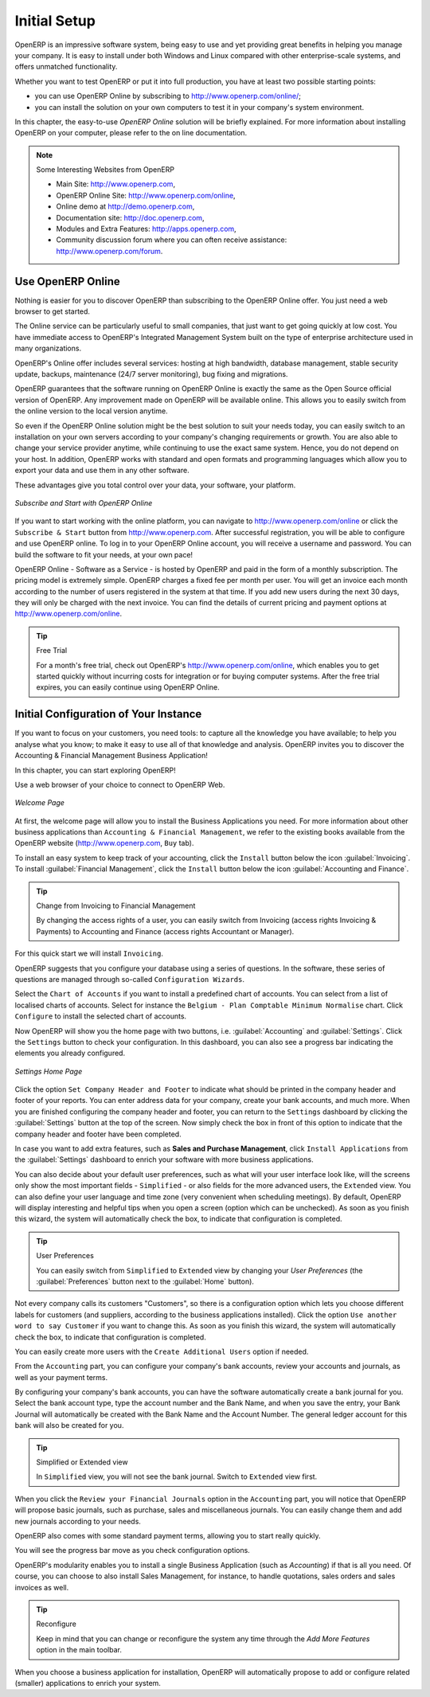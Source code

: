 

.. index:: setup

#############
Initial Setup
#############

OpenERP is an impressive software system, being easy to use and yet providing great benefits
in helping you manage your company.
It is easy to install under both Windows and Linux compared with other enterprise-scale systems,
and offers unmatched functionality.

.. index::
   single: Installation
   single: Initial Setup
   pair: configuration; setup

Whether you want to test OpenERP or put it into full production, you have at least two possible starting
points:

* you can use OpenERP Online by subscribing to http://www.openerp.com/online/;

* you can install the solution on your own computers to test it in your company's system environment.

In this chapter, the easy-to-use *OpenERP Online* solution will be briefly explained. For more information about installing OpenERP on your computer, please refer to the on line documentation.

.. note:: Some Interesting Websites from OpenERP

   * Main Site: http://www.openerp.com,

   * OpenERP Online Site: http://www.openerp.com/online,

   * Online demo at http://demo.openerp.com,

   * Documentation site: http://doc.openerp.com,

   * Modules and Extra Features: http://apps.openerp.com,

   * Community discussion forum where you can often receive assistance: http://www.openerp.com/forum.

Use OpenERP Online
------------------

.. index::
   single: OpenERP Online

Nothing is easier for you to discover OpenERP than subscribing to the OpenERP Online offer. You just need a web browser to get started.

The Online service can be particularly useful to small companies, that just want to get going quickly at low cost.
You have immediate access to OpenERP's Integrated Management System built on the type of enterprise architecture used in many organizations.

OpenERP's Online offer includes several services: hosting at high bandwidth, database management, stable security update, backups, maintenance (24/7 server monitoring), bug fixing and migrations.

OpenERP guarantees that the software running on OpenERP Online is exactly the same as the Open Source official
version of OpenERP. Any improvement made on OpenERP will be available online. This allows you to easily switch from the online version to the local version anytime.

So even if the OpenERP Online solution might be the best solution to suit your needs today, you can easily switch to an installation on your own servers according to your company's changing requirements or growth. You are also able to change your service provider
anytime, while continuing to use the exact same system. Hence, you do not depend on your host. In addition, OpenERP works with standard and open formats and programming languages which allow
you to export your data and use them in any other software.

These advantages give you total control over your data, your software, your platform.

.. figure:: images/start_saas.jpeg
   :align: center
   :scale: 90

   *Subscribe and Start with OpenERP Online*

If you want to start working with the online platform, you can navigate to http://www.openerp.com/online or click the ``Subscribe & Start`` button from http://www.openerp.com. After successful registration, you will be able to configure and use OpenERP online. To log in to your OpenERP Online account, you will receive a username and password. You can build the software to fit your needs, at your own pace!

OpenERP Online - Software as a Service - is hosted by OpenERP and paid in the form of a monthly subscription. The pricing model is extremely simple. OpenERP charges a fixed fee per month per user. You will get an invoice each month according to the number of users registered in the system at that time. If you add new users during the next 30 days, they will only be charged with the next invoice.
You can find the details of current pricing and payment options at http://www.openerp.com/online.

.. tip:: Free Trial

       For a month's free trial, check out OpenERP's http://www.openerp.com/online, which enables you to get started quickly without incurring costs for integration or for buying computer systems. After the free trial expires, you can easily continue using OpenERP Online.

Initial Configuration of Your Instance
--------------------------------------

If you want to focus on your customers, you need tools: to capture all the knowledge you have available; to help you analyse what you know; to make it easy to use all of that knowledge and analysis. OpenERP invites you to discover the Accounting & Financial Management Business Application!

In this chapter, you can start exploring OpenERP!

Use a web browser of your choice to connect to OpenERP Web.

.. figure:: images/config_start.png
   :scale: 85
   :align: center

   *Welcome Page*

At first, the welcome page will allow you to install the Business Applications you need. For more information about other business applications than ``Accounting & Financial Management``, we refer to the existing books available from the OpenERP website (http://www.openerp.com, ``Buy`` tab).

To install an easy system to keep track of your accounting, click the ``Install`` button below the icon :guilabel:`Invoicing`.
To install :guilabel:`Financial Management`, click the ``Install`` button below the icon :guilabel:`Accounting and Finance`.

.. tip:: Change from Invoicing to Financial Management

    By changing the access rights of a user, you can easily switch from Invoicing (access rights Invoicing & Payments) to Accounting and Finance (access rights Accountant or Manager). 

For this quick start we will install ``Invoicing``.

OpenERP suggests that you configure your database using a series of questions. In the software, these series of questions are managed through so-called ``Configuration Wizards``.

Select the ``Chart of Accounts`` if you want to install a predefined chart of accounts. You can select from a list of localised charts of accounts. Select for instance the ``Belgium - Plan Comptable Minimum Normalise`` chart. Click ``Configure`` to install the selected chart of accounts.

Now OpenERP will show you the home page with two buttons, i.e. :guilabel:`Accounting` and :guilabel:`Settings`. Click the ``Settings`` button to check your configuration. In this dashboard, you can also see a progress bar indicating the elements you already configured.

.. figure:: images/config_admin.png
   :scale: 85
   :align: center

   *Settings Home Page*

Click the option ``Set Company Header and Footer`` to indicate what should be printed in the company header and footer of your reports. You can enter address data for your company, create your bank accounts, and much more. When you are finished configuring the company header and footer, you can return to the ``Settings`` dashboard by clicking the :guilabel:`Settings` button at the top of the screen. Now simply check the box in front of this option to indicate that the company header and footer have been completed.

In case you want to add extra features, such as **Sales and Purchase Management**, click ``Install Applications`` from the :guilabel:`Settings` dashboard to enrich your software with more business applications.

You can also decide about your default user preferences, such as what will your user interface look like, will the screens only show the most important fields - ``Simplified`` - or also fields for the more advanced users, the ``Extended`` view. You can also define your user language and time zone (very convenient when scheduling meetings). By default, OpenERP will display interesting and helpful tips when you open a screen (option which can be unchecked). As soon as you finish this wizard, the system will automatically check the box, to indicate that configuration is completed.

.. tip:: User Preferences

       You can easily switch from ``Simplified`` to ``Extended`` view by changing your `User Preferences` (the :guilabel:`Preferences` button next to the :guilabel:`Home` button).

Not every company calls its customers "Customers", so there is a configuration option which lets you choose different labels for customers (and suppliers, according to the business applications installed). Click the option ``Use another word to say Customer`` if you want to change this. As soon as you finish this wizard, the system will automatically check the box, to indicate that configuration is completed.

You can easily create more users with the ``Create Additional Users`` option if needed.

From the ``Accounting`` part, you can configure your company's bank accounts, review your accounts and journals, as well as your payment terms.

By configuring your company's bank accounts, you can have the software automatically create a bank journal for you. Select the bank account type, type the account number and the Bank Name, and when you save the entry, your Bank Journal will automatically be created with the Bank Name and the Account Number. The general ledger account for this bank will also be created for you.

.. tip:: Simplified or Extended view

    In ``Simplified`` view, you will not see the bank journal. Switch to ``Extended`` view first.

When you click the ``Review your Financial Journals`` option in the ``Accounting`` part, you will notice that OpenERP will propose basic journals, such as purchase, sales and miscellaneous journals. You can easily change them and add new journals according to your needs.

OpenERP also comes with some standard payment terms, allowing you to start really quickly.

You will see the progress bar move as you check configuration options.

OpenERP's modularity enables you to install a single Business Application (such as *Accounting*) if that is all you need.
Of course, you can choose to also install Sales Management, for instance, to handle quotations, sales orders and sales invoices as well.

.. tip:: Reconfigure

      Keep in mind that you can change or reconfigure the system any time through the `Add More Features` option in the main toolbar.

When you choose a business application for installation, OpenERP will automatically propose to add or configure related (smaller) applications to enrich your system.


.. Copyright © Open Object Press. All rights reserved.

.. You may take electronic copy of this publication and distribute it if you don't
.. change the content. You can also print a copy to be read by yourself only.

.. We have contracts with different publishers in different countries to sell and
.. distribute paper or electronic based versions of this book (translated or not)
.. in bookstores. This helps to distribute and promote the OpenERP product. It
.. also helps us to create incentives to pay contributors and authors using author
.. rights of these sales.

.. Due to this, grants to translate, modify or sell this book are strictly
.. forbidden, unless Tiny SPRL (representing Open Object Press) gives you a
.. written authorisation for this.

.. Many of the designations used by manufacturers and suppliers to distinguish their
.. products are claimed as trademarks. Where those designations appear in this book,
.. and Open Object Press was aware of a trademark claim, the designations have been
.. printed in initial capitals.

.. While every precaution has been taken in the preparation of this book, the publisher
.. and the authors assume no responsibility for errors or omissions, or for damages
.. resulting from the use of the information contained herein.

.. Published by Open Object Press, Grand Rosière, Belgium



